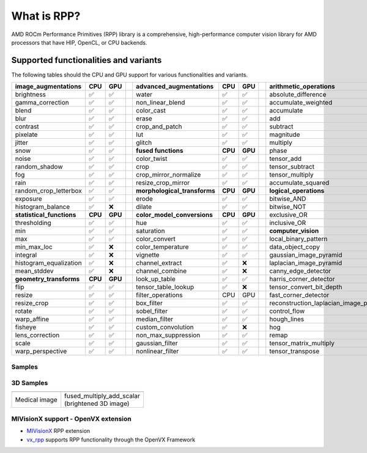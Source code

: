 .. meta::
  :description: What is RPP
  :keywords: RPP, ROCm, Performance Primitives, documentation

.. _what-is:

********************************************************************
What is RPP?
********************************************************************

AMD ROCm Performance Primitives (RPP) library is a comprehensive, high-performance computer
vision library for AMD processors that have HIP, OpenCL, or CPU backends.

.. image:: ./data/rpp_structure_4.png
  :alt: RPP Functions

Supported functionalities and variants
==========================================

The following tables should the CPU and GPU support for various functionalities and variants.

.. image:: ./data/supported_functionalities.png
  :alt: Supported Functions

.. csv-table::
  :widths: 10, 3, 3, 1, 10, 3, 3, 1, 10, 3, 3

  **image_augmentations**, **CPU**, **GPU**,, **advanced_augmentations**, **CPU**, **GPU**,, **arithmetic_operations**, **CPU**, **GPU**
  brightness, ✅, ✅,, water, ✅, ✅,, absolute_difference, ✅, ✅
  gamma_correction, ✅, ✅,, non_linear_blend, ✅, ✅,, accumulate_weighted, ✅, ✅
  blend, ✅, ✅,,color_cast, ✅, ✅,,accumulate, ✅, ✅
  blur, ✅, ✅,,erase, ✅, ✅,,add, ✅, ✅
  contrast, ✅, ✅,,crop_and_patch, ✅, ✅,,subtract, ✅, ✅
  pixelate, ✅, ✅,,lut, ✅, ✅,,magnitude, ✅, ✅
  jitter, ✅, ✅,,glitch, ✅, ✅,,multiply, ✅, ✅
  snow, ✅, ✅,, **fused functions**, **CPU**, **GPU**,,phase, ✅, ✅
  noise, ✅, ✅,,color_twist, ✅, ✅,,tensor_add, ✅, ✅
  random_shadow, ✅, ✅,,crop, ✅, ✅,,tensor_subtract, ✅, ✅
  fog, ✅, ✅,,crop_mirror_normalize, ✅, ✅,,tensor_multiply, ✅, ✅
  rain, ✅, ✅,,resize_crop_mirror, ✅, ✅,,accumulate_squared, ✅, ✅
  random_crop_letterbox, ✅, ✅,, **morphological_transforms**, **CPU**, **GPU**,, **logical_operations**, **CPU**, **GPU**
  exposure, ✅, ✅,,erode, ✅, ✅,,bitwise_AND, ✅, ✅
  histogram_balance, ✅, ❌,,dilate, ✅, ✅,,bitwise_NOT, ✅, ✅
  **statistical_functions**, **CPU**, **GPU**,, **color_model_conversions**, **CPU**, **GPU**,,exclusive_OR, ✅, ✅
  thresholding, ✅, ✅,,hue, ✅, ✅,,inclusive_OR, ✅, ✅
  min, ✅, ✅,,saturation, ✅, ✅,, **computer_vision**, **CPU**, **GPU**
  max, ✅, ✅,,color_convert, ✅, ✅,,local_binary_pattern, ✅, ✅
  min_max_loc, ✅, ❌,,color_temperature, ✅, ✅,,data_object_copy, ✅, ✅
  integral, ✅, ❌,,vignette, ✅, ✅,,gaussian_image_pyramid, ✅, ✅
  histogram_equalization, ✅, ❌,,channel_extract, ✅, ❌,,laplacian_image_pyramid, ✅, ✅
  mean_stddev, ✅, ❌,,channel_combine, ✅, ❌,,canny_edge_detector, ✅, ✅
  **geometry_transforms**, **CPU**, **GPU**,,look_up_table, ✅, ✅,,harris_corner_detector, ✅, ✅
  flip, ✅, ✅,,tensor_table_lookup, ✅, ❌,,tensor_convert_bit_depth, ✅, ❌
  resize, ✅, ✅,,filter_operations,CPU,GPU,,fast_corner_detector, ✅, ❌
  resize_crop, ✅, ✅,,box_filter, ✅, ✅,,reconstruction_laplacian_image_pyramid, ✅, ❌
  rotate, ✅, ✅,,sobel_filter, ✅, ✅,,control_flow, ✅, ✅
  warp_affine, ✅, ✅,,median_filter, ✅, ✅,,hough_lines, ✅, ❌
  fisheye, ✅, ✅,,custom_convolution, ✅, ❌,,hog, ✅, ❌
  lens_correction, ✅, ✅,,non_max_suppression, ✅, ✅,,remap, ✅, ❌
  scale, ✅, ✅,,gaussian_filter, ✅, ✅,,tensor_matrix_multiply, ✅, ✅
  warp_perspective, ✅, ✅,,nonlinear_filter, ✅, ✅,,tensor_transpose, ✅, ✅

Samples
------------

.. image:: ./data/supported_functionalities_samples.jpg
  :alt: Supported function samples

3D Samples
-----------

.. |logo1| image:: ./data/niftiInput.gif
   :align: middle
.. |logo2| image:: ./data/niftiOutputBrightened.gif
   :align: middle

+-----------------------------+------------------------------+
|     |logo1|                 |       |logo2|                |
+-----------------------------+------------------------------+
|   | Medical image           | | fused_multiply_add_scalar  |
|                             | | (brightened 3D image)      |
+-----------------------------+------------------------------+

MIVisionX support - OpenVX extension
------------------------------------------------------------------------------------------

* `MIVisionX <https://github.com/ROCm/MIVisionX>`_ RPP extension
* `vx_rpp <https://github.com/ROCm/MIVisionX/tree/master/amd_openvx_extensions/amd_rpp#amd-rpp-extension>`_ supports RPP functionality through the OpenVX Framework
